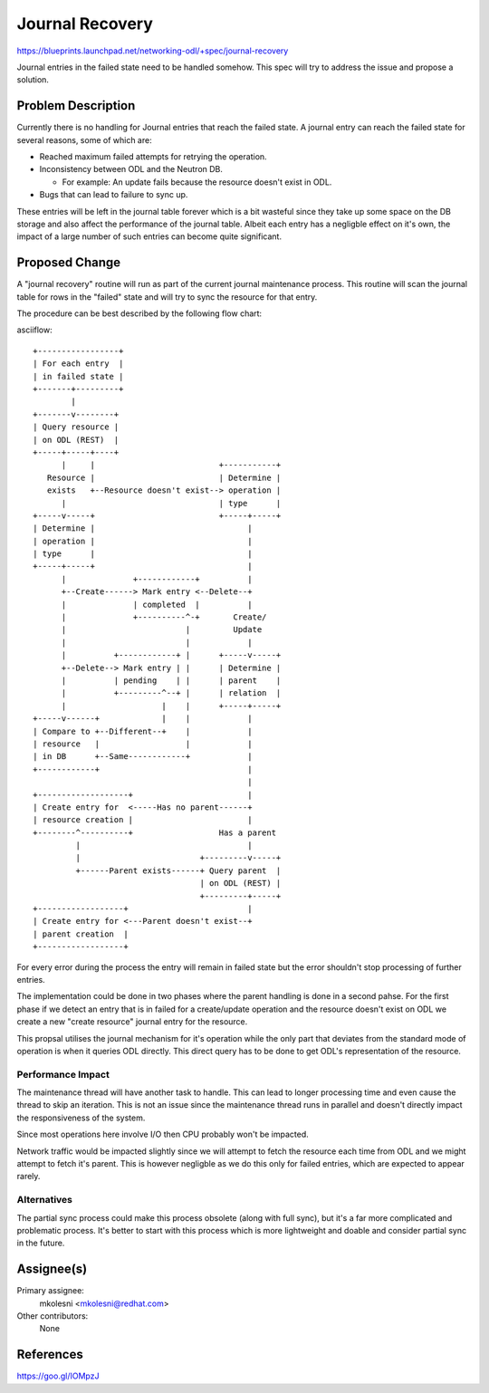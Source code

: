 ..
 This work is licensed under a Creative Commons Attribution 3.0 Unported
 License.

 http://creativecommons.org/licenses/by/3.0/legalcode

================
Journal Recovery
================

https://blueprints.launchpad.net/networking-odl/+spec/journal-recovery

Journal entries in the failed state need to be handled somehow. This spec will
try to address the issue and propose a solution.

Problem Description
===================

Currently there is no handling for Journal entries that reach the failed state.
A journal entry can reach the failed state for several reasons, some of which
are:

* Reached maximum failed attempts for retrying the operation.

* Inconsistency between ODL and the Neutron DB.

  * For example: An update fails because the resource doesn't exist in ODL.

* Bugs that can lead to failure to sync up.

These entries will be left in the journal table forever which is a bit wasteful
since they take up some space on the DB storage and also affect the performance
of the journal table.
Albeit each entry has a negligble effect on it's own, the impact of a large
number of such entries can become quite significant.

Proposed Change
===============

A "journal recovery" routine will run as part of the current journal
maintenance process.
This routine will scan the journal table for rows in the "failed" state and
will try to sync the resource for that entry.

The procedure can be best described by the following flow chart:

asciiflow::

  +-----------------+
  | For each entry  |
  | in failed state |
  +-------+---------+
          |
  +-------v--------+
  | Query resource |
  | on ODL (REST)  |
  +-----+-----+----+
        |     |                          +-----------+
     Resource |                          | Determine |
     exists   +--Resource doesn't exist--> operation |
        |                                | type      |
  +-----v-----+                          +-----+-----+
  | Determine |                                |
  | operation |                                |
  | type      |                                |
  +-----+-----+                                |
        |              +------------+          |
        +--Create------> Mark entry <--Delete--+
        |              | completed  |          |
        |              +----------^-+       Create/
        |                         |         Update
        |                         |            |
        |          +------------+ |      +-----v-----+
        +--Delete--> Mark entry | |      | Determine |
        |          | pending    | |      | parent    |
        |          +---------^--+ |      | relation  |
        |                    |    |      +-----+-----+
  +-----v------+             |    |            |
  | Compare to +--Different--+    |            |
  | resource   |                  |            |
  | in DB      +--Same------------+            |
  +------------+                               |
                                               |
  +-------------------+                        |
  | Create entry for  <-----Has no parent------+
  | resource creation |                        |
  +--------^----------+                  Has a parent
           |                                   |
           |                         +---------v-----+
           +------Parent exists------+ Query parent  |
                                     | on ODL (REST) |
                                     +---------+-----+
  +------------------+                         |
  | Create entry for <---Parent doesn't exist--+
  | parent creation  |
  +------------------+

For every error during the process the entry will remain in failed state but
the error shouldn't stop processing of further entries.


The implementation could be done in two phases where the parent handling is
done in a second pahse.
For the first phase if we detect an entry that is in failed for a create/update
operation and the resource doesn't exist on ODL we create a new "create
resource" journal entry for the resource.

This propsal utilises the journal mechanism for it's operation while the only
part that deviates from the standard mode of operation is when it queries ODL
directly. This direct query has to be done to get ODL's representation of the
resource.

Performance Impact
------------------

The maintenance thread will have another task to handle. This can lead to
longer processing time and even cause the thread to skip an iteration.
This is not an issue since the maintenance thread runs in parallel and doesn't
directly impact the responsiveness of the system.

Since most operations here involve I/O then CPU probably won't be impacted.

Network traffic would be impacted slightly since we will attempt to fetch the
resource each time from ODL and we might attempt to fetch it's parent.
This is however negligble as we do this only for failed entries, which are
expected to appear rarely.


Alternatives
------------

The partial sync process could make this process obsolete (along with full
sync), but it's a far more complicated and problematic process.
It's better to start with this process which is more lightweight and doable
and consider partial sync in the future.


Assignee(s)
===========

Primary assignee:
  mkolesni <mkolesni@redhat.com>

Other contributors:
  None


References
==========

https://goo.gl/IOMpzJ

